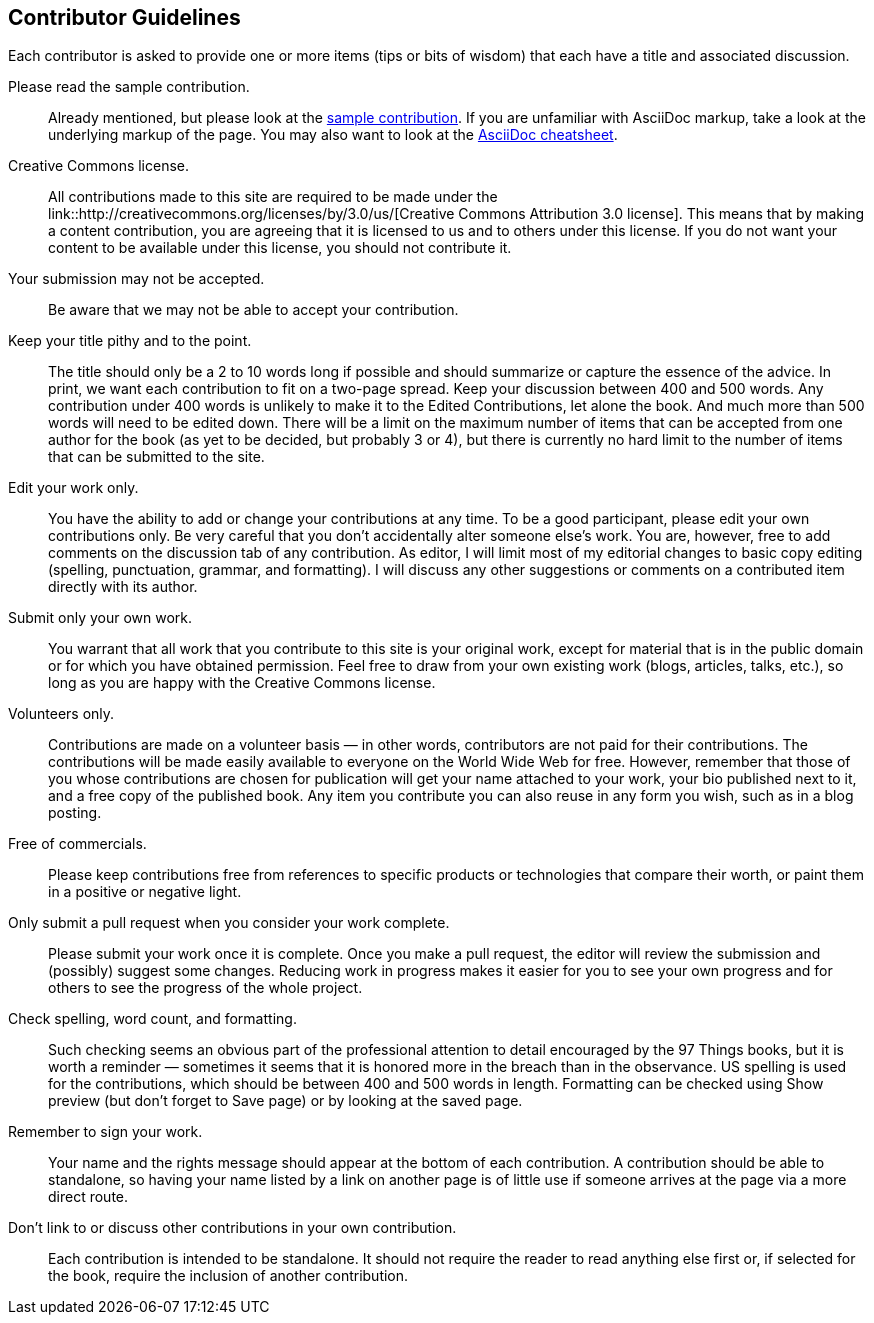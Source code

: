 [[contributor_guidelines]]
== Contributor Guidelines

Each contributor is asked to provide one or more items (tips or bits of wisdom) that each have a title and associated discussion. 

Please read the sample contribution.:: 
   Already mentioned, but please look at the <<sample_contribution, sample contribution>>. If you are unfamiliar with AsciiDoc markup, take a look at the underlying markup of the page. You may also want to look at the http://powerman.name/doc/asciidoc[AsciiDoc cheatsheet].

Creative Commons license.::
   All contributions made to this site are required to be made under the link::http://creativecommons.org/licenses/by/3.0/us/[Creative Commons Attribution 3.0 license]. This means that by making a content contribution, you are agreeing that it is licensed to us and to others under this license. If you do not want your content to be available under this license, you should not contribute it.

Your submission may not be accepted.::
   Be aware that we may not be able to accept your contribution.

Keep your title pithy and to the point.::
  The title should only be a 2 to 10 words long if possible and should summarize or capture the essence of the advice. In print, we want each contribution to fit on a two-page spread. Keep your discussion between 400 and 500 words. Any contribution under 400 words is unlikely to make it to the Edited Contributions, let alone the book. And much more than 500 words will need to be edited down. There will be a limit on the maximum number of items that can be accepted from one author for the book (as yet to be decided, but probably 3 or 4), but there is currently no hard limit to the number of items that can be submitted to the site.

Edit your work only.::
   You have the ability to add or change your contributions at any time. To be a good participant, please edit your own contributions only. Be very careful that you don't accidentally alter someone else's work. You are, however, free to add comments on the discussion tab of any contribution. As editor, I will limit most of my editorial changes to basic copy editing (spelling, punctuation, grammar, and formatting). I will discuss any other suggestions or comments on a contributed item directly with its author.

Submit only your own work.::
   You warrant that all work that you contribute to this site is your original work, except for material that is in the public domain or for which you have obtained permission. Feel free to draw from your own existing work (blogs, articles, talks, etc.), so long as you are happy with the Creative Commons license.

Volunteers only.::
   Contributions are made on a volunteer basis — in other words, contributors are not paid for their contributions. The contributions will be made easily available to everyone on the World Wide Web for free. However, remember that those of you whose contributions are chosen for publication will get your name attached to your work, your bio published next to it, and a free copy of the published book. Any item you contribute you can also reuse in any form you wish, such as in a blog posting.

Free of commercials.:: 
   Please keep contributions free from references to specific products or technologies that compare their worth, or paint them in a positive or negative light.

Only submit a pull request when you consider your work complete.::
   Please submit your work once it is complete.  Once you make a pull request, the editor will review the submission and (possibly) suggest some changes.  Reducing work in progress makes it easier for you to see your own progress and for others to see the progress of the whole project.

Check spelling, word count, and formatting.::
   Such checking seems an obvious part of the professional attention to detail encouraged by the 97 Things books, but it is worth a reminder — sometimes it seems that it is honored more in the breach than in the observance. US spelling is used for the contributions, which should be between 400 and 500 words in length. Formatting can be checked using Show preview (but don't forget to Save page) or by looking at the saved page.

Remember to sign your work.::
   Your name and the rights message should appear at the bottom of each contribution. A contribution should be able to standalone, so having your name listed by a link on another page is of little use if someone arrives at the page via a more direct route.

Don't link to or discuss other contributions in your own contribution.::
   Each contribution is intended to be standalone. It should not require the reader to read anything else first or, if selected for the book, require the inclusion of another contribution.
